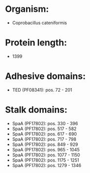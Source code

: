 * Organism:
- Coprobacillus cateniformis
* Protein length:
- 1399
* Adhesive domains:
- TED (PF08341): pos. 72 - 201
* Stalk domains:
- SpaA (PF17802): pos. 330 - 396
- SpaA (PF17802): pos. 517 - 582
- SpaA (PF17802): pos. 617 - 690
- SpaA (PF17802): pos. 717 - 798
- SpaA (PF17802): pos. 849 - 929
- SpaA (PF17802): pos. 965 - 1045
- SpaA (PF17802): pos. 1077 - 1150
- SpaA (PF17802): pos. 1175 - 1251
- SpaA (PF17802): pos. 1279 - 1346

